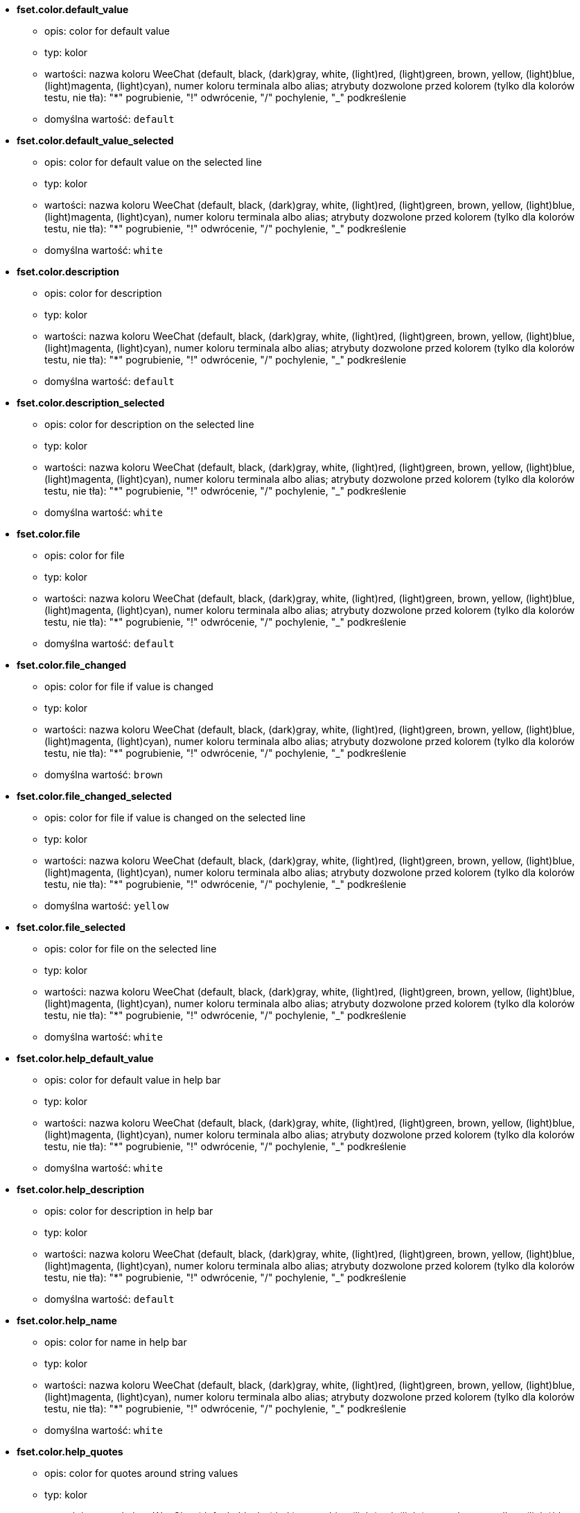 //
// This file is auto-generated by script docgen.py.
// DO NOT EDIT BY HAND!
//
* [[option_fset.color.default_value]] *fset.color.default_value*
** opis: pass:none[color for default value]
** typ: kolor
** wartości: nazwa koloru WeeChat (default, black, (dark)gray, white, (light)red, (light)green, brown, yellow, (light)blue, (light)magenta, (light)cyan), numer koloru terminala albo alias; atrybuty dozwolone przed kolorem (tylko dla kolorów testu, nie tła): "*" pogrubienie, "!" odwrócenie, "/" pochylenie, "_" podkreślenie
** domyślna wartość: `+default+`

* [[option_fset.color.default_value_selected]] *fset.color.default_value_selected*
** opis: pass:none[color for default value on the selected line]
** typ: kolor
** wartości: nazwa koloru WeeChat (default, black, (dark)gray, white, (light)red, (light)green, brown, yellow, (light)blue, (light)magenta, (light)cyan), numer koloru terminala albo alias; atrybuty dozwolone przed kolorem (tylko dla kolorów testu, nie tła): "*" pogrubienie, "!" odwrócenie, "/" pochylenie, "_" podkreślenie
** domyślna wartość: `+white+`

* [[option_fset.color.description]] *fset.color.description*
** opis: pass:none[color for description]
** typ: kolor
** wartości: nazwa koloru WeeChat (default, black, (dark)gray, white, (light)red, (light)green, brown, yellow, (light)blue, (light)magenta, (light)cyan), numer koloru terminala albo alias; atrybuty dozwolone przed kolorem (tylko dla kolorów testu, nie tła): "*" pogrubienie, "!" odwrócenie, "/" pochylenie, "_" podkreślenie
** domyślna wartość: `+default+`

* [[option_fset.color.description_selected]] *fset.color.description_selected*
** opis: pass:none[color for description on the selected line]
** typ: kolor
** wartości: nazwa koloru WeeChat (default, black, (dark)gray, white, (light)red, (light)green, brown, yellow, (light)blue, (light)magenta, (light)cyan), numer koloru terminala albo alias; atrybuty dozwolone przed kolorem (tylko dla kolorów testu, nie tła): "*" pogrubienie, "!" odwrócenie, "/" pochylenie, "_" podkreślenie
** domyślna wartość: `+white+`

* [[option_fset.color.file]] *fset.color.file*
** opis: pass:none[color for file]
** typ: kolor
** wartości: nazwa koloru WeeChat (default, black, (dark)gray, white, (light)red, (light)green, brown, yellow, (light)blue, (light)magenta, (light)cyan), numer koloru terminala albo alias; atrybuty dozwolone przed kolorem (tylko dla kolorów testu, nie tła): "*" pogrubienie, "!" odwrócenie, "/" pochylenie, "_" podkreślenie
** domyślna wartość: `+default+`

* [[option_fset.color.file_changed]] *fset.color.file_changed*
** opis: pass:none[color for file if value is changed]
** typ: kolor
** wartości: nazwa koloru WeeChat (default, black, (dark)gray, white, (light)red, (light)green, brown, yellow, (light)blue, (light)magenta, (light)cyan), numer koloru terminala albo alias; atrybuty dozwolone przed kolorem (tylko dla kolorów testu, nie tła): "*" pogrubienie, "!" odwrócenie, "/" pochylenie, "_" podkreślenie
** domyślna wartość: `+brown+`

* [[option_fset.color.file_changed_selected]] *fset.color.file_changed_selected*
** opis: pass:none[color for file if value is changed on the selected line]
** typ: kolor
** wartości: nazwa koloru WeeChat (default, black, (dark)gray, white, (light)red, (light)green, brown, yellow, (light)blue, (light)magenta, (light)cyan), numer koloru terminala albo alias; atrybuty dozwolone przed kolorem (tylko dla kolorów testu, nie tła): "*" pogrubienie, "!" odwrócenie, "/" pochylenie, "_" podkreślenie
** domyślna wartość: `+yellow+`

* [[option_fset.color.file_selected]] *fset.color.file_selected*
** opis: pass:none[color for file on the selected line]
** typ: kolor
** wartości: nazwa koloru WeeChat (default, black, (dark)gray, white, (light)red, (light)green, brown, yellow, (light)blue, (light)magenta, (light)cyan), numer koloru terminala albo alias; atrybuty dozwolone przed kolorem (tylko dla kolorów testu, nie tła): "*" pogrubienie, "!" odwrócenie, "/" pochylenie, "_" podkreślenie
** domyślna wartość: `+white+`

* [[option_fset.color.help_default_value]] *fset.color.help_default_value*
** opis: pass:none[color for default value in help bar]
** typ: kolor
** wartości: nazwa koloru WeeChat (default, black, (dark)gray, white, (light)red, (light)green, brown, yellow, (light)blue, (light)magenta, (light)cyan), numer koloru terminala albo alias; atrybuty dozwolone przed kolorem (tylko dla kolorów testu, nie tła): "*" pogrubienie, "!" odwrócenie, "/" pochylenie, "_" podkreślenie
** domyślna wartość: `+white+`

* [[option_fset.color.help_description]] *fset.color.help_description*
** opis: pass:none[color for description in help bar]
** typ: kolor
** wartości: nazwa koloru WeeChat (default, black, (dark)gray, white, (light)red, (light)green, brown, yellow, (light)blue, (light)magenta, (light)cyan), numer koloru terminala albo alias; atrybuty dozwolone przed kolorem (tylko dla kolorów testu, nie tła): "*" pogrubienie, "!" odwrócenie, "/" pochylenie, "_" podkreślenie
** domyślna wartość: `+default+`

* [[option_fset.color.help_name]] *fset.color.help_name*
** opis: pass:none[color for name in help bar]
** typ: kolor
** wartości: nazwa koloru WeeChat (default, black, (dark)gray, white, (light)red, (light)green, brown, yellow, (light)blue, (light)magenta, (light)cyan), numer koloru terminala albo alias; atrybuty dozwolone przed kolorem (tylko dla kolorów testu, nie tła): "*" pogrubienie, "!" odwrócenie, "/" pochylenie, "_" podkreślenie
** domyślna wartość: `+white+`

* [[option_fset.color.help_quotes]] *fset.color.help_quotes*
** opis: pass:none[color for quotes around string values]
** typ: kolor
** wartości: nazwa koloru WeeChat (default, black, (dark)gray, white, (light)red, (light)green, brown, yellow, (light)blue, (light)magenta, (light)cyan), numer koloru terminala albo alias; atrybuty dozwolone przed kolorem (tylko dla kolorów testu, nie tła): "*" pogrubienie, "!" odwrócenie, "/" pochylenie, "_" podkreślenie
** domyślna wartość: `+darkgray+`

* [[option_fset.color.help_values]] *fset.color.help_values*
** opis: pass:none[color for allowed values]
** typ: kolor
** wartości: nazwa koloru WeeChat (default, black, (dark)gray, white, (light)red, (light)green, brown, yellow, (light)blue, (light)magenta, (light)cyan), numer koloru terminala albo alias; atrybuty dozwolone przed kolorem (tylko dla kolorów testu, nie tła): "*" pogrubienie, "!" odwrócenie, "/" pochylenie, "_" podkreślenie
** domyślna wartość: `+default+`

* [[option_fset.color.index]] *fset.color.index*
** opis: pass:none[color for index of option]
** typ: kolor
** wartości: nazwa koloru WeeChat (default, black, (dark)gray, white, (light)red, (light)green, brown, yellow, (light)blue, (light)magenta, (light)cyan), numer koloru terminala albo alias; atrybuty dozwolone przed kolorem (tylko dla kolorów testu, nie tła): "*" pogrubienie, "!" odwrócenie, "/" pochylenie, "_" podkreślenie
** domyślna wartość: `+cyan+`

* [[option_fset.color.index_selected]] *fset.color.index_selected*
** opis: pass:none[color for index of option on the selected line]
** typ: kolor
** wartości: nazwa koloru WeeChat (default, black, (dark)gray, white, (light)red, (light)green, brown, yellow, (light)blue, (light)magenta, (light)cyan), numer koloru terminala albo alias; atrybuty dozwolone przed kolorem (tylko dla kolorów testu, nie tła): "*" pogrubienie, "!" odwrócenie, "/" pochylenie, "_" podkreślenie
** domyślna wartość: `+lightcyan+`

* [[option_fset.color.line_marked_bg1]] *fset.color.line_marked_bg1*
** opis: pass:none[background color for a marked line (used with the first format, see option fset.format.option1)]
** typ: kolor
** wartości: nazwa koloru WeeChat (default, black, (dark)gray, white, (light)red, (light)green, brown, yellow, (light)blue, (light)magenta, (light)cyan), numer koloru terminala albo alias; atrybuty dozwolone przed kolorem (tylko dla kolorów testu, nie tła): "*" pogrubienie, "!" odwrócenie, "/" pochylenie, "_" podkreślenie
** domyślna wartość: `+default+`

* [[option_fset.color.line_marked_bg2]] *fset.color.line_marked_bg2*
** opis: pass:none[background color for a marked line (used with the second format, see option fset.format.option2)]
** typ: kolor
** wartości: nazwa koloru WeeChat (default, black, (dark)gray, white, (light)red, (light)green, brown, yellow, (light)blue, (light)magenta, (light)cyan), numer koloru terminala albo alias; atrybuty dozwolone przed kolorem (tylko dla kolorów testu, nie tła): "*" pogrubienie, "!" odwrócenie, "/" pochylenie, "_" podkreślenie
** domyślna wartość: `+default+`

* [[option_fset.color.line_selected_bg1]] *fset.color.line_selected_bg1*
** opis: pass:none[background color for the selected line (used with the first format, see option fset.format.option1)]
** typ: kolor
** wartości: nazwa koloru WeeChat (default, black, (dark)gray, white, (light)red, (light)green, brown, yellow, (light)blue, (light)magenta, (light)cyan), numer koloru terminala albo alias; atrybuty dozwolone przed kolorem (tylko dla kolorów testu, nie tła): "*" pogrubienie, "!" odwrócenie, "/" pochylenie, "_" podkreślenie
** domyślna wartość: `+blue+`

* [[option_fset.color.line_selected_bg2]] *fset.color.line_selected_bg2*
** opis: pass:none[background color for the selected line (used with the second format, see option fset.format.option2)]
** typ: kolor
** wartości: nazwa koloru WeeChat (default, black, (dark)gray, white, (light)red, (light)green, brown, yellow, (light)blue, (light)magenta, (light)cyan), numer koloru terminala albo alias; atrybuty dozwolone przed kolorem (tylko dla kolorów testu, nie tła): "*" pogrubienie, "!" odwrócenie, "/" pochylenie, "_" podkreślenie
** domyślna wartość: `+red+`

* [[option_fset.color.marked]] *fset.color.marked*
** opis: pass:none[color for mark indicator]
** typ: kolor
** wartości: nazwa koloru WeeChat (default, black, (dark)gray, white, (light)red, (light)green, brown, yellow, (light)blue, (light)magenta, (light)cyan), numer koloru terminala albo alias; atrybuty dozwolone przed kolorem (tylko dla kolorów testu, nie tła): "*" pogrubienie, "!" odwrócenie, "/" pochylenie, "_" podkreślenie
** domyślna wartość: `+brown+`

* [[option_fset.color.marked_selected]] *fset.color.marked_selected*
** opis: pass:none[color for mark indicator on the selected line]
** typ: kolor
** wartości: nazwa koloru WeeChat (default, black, (dark)gray, white, (light)red, (light)green, brown, yellow, (light)blue, (light)magenta, (light)cyan), numer koloru terminala albo alias; atrybuty dozwolone przed kolorem (tylko dla kolorów testu, nie tła): "*" pogrubienie, "!" odwrócenie, "/" pochylenie, "_" podkreślenie
** domyślna wartość: `+yellow+`

* [[option_fset.color.max]] *fset.color.max*
** opis: pass:none[color for max value]
** typ: kolor
** wartości: nazwa koloru WeeChat (default, black, (dark)gray, white, (light)red, (light)green, brown, yellow, (light)blue, (light)magenta, (light)cyan), numer koloru terminala albo alias; atrybuty dozwolone przed kolorem (tylko dla kolorów testu, nie tła): "*" pogrubienie, "!" odwrócenie, "/" pochylenie, "_" podkreślenie
** domyślna wartość: `+default+`

* [[option_fset.color.max_selected]] *fset.color.max_selected*
** opis: pass:none[color for max value on the selected line]
** typ: kolor
** wartości: nazwa koloru WeeChat (default, black, (dark)gray, white, (light)red, (light)green, brown, yellow, (light)blue, (light)magenta, (light)cyan), numer koloru terminala albo alias; atrybuty dozwolone przed kolorem (tylko dla kolorów testu, nie tła): "*" pogrubienie, "!" odwrócenie, "/" pochylenie, "_" podkreślenie
** domyślna wartość: `+white+`

* [[option_fset.color.min]] *fset.color.min*
** opis: pass:none[color for min value]
** typ: kolor
** wartości: nazwa koloru WeeChat (default, black, (dark)gray, white, (light)red, (light)green, brown, yellow, (light)blue, (light)magenta, (light)cyan), numer koloru terminala albo alias; atrybuty dozwolone przed kolorem (tylko dla kolorów testu, nie tła): "*" pogrubienie, "!" odwrócenie, "/" pochylenie, "_" podkreślenie
** domyślna wartość: `+default+`

* [[option_fset.color.min_selected]] *fset.color.min_selected*
** opis: pass:none[color for min value on the selected line]
** typ: kolor
** wartości: nazwa koloru WeeChat (default, black, (dark)gray, white, (light)red, (light)green, brown, yellow, (light)blue, (light)magenta, (light)cyan), numer koloru terminala albo alias; atrybuty dozwolone przed kolorem (tylko dla kolorów testu, nie tła): "*" pogrubienie, "!" odwrócenie, "/" pochylenie, "_" podkreślenie
** domyślna wartość: `+white+`

* [[option_fset.color.name]] *fset.color.name*
** opis: pass:none[color for name]
** typ: kolor
** wartości: nazwa koloru WeeChat (default, black, (dark)gray, white, (light)red, (light)green, brown, yellow, (light)blue, (light)magenta, (light)cyan), numer koloru terminala albo alias; atrybuty dozwolone przed kolorem (tylko dla kolorów testu, nie tła): "*" pogrubienie, "!" odwrócenie, "/" pochylenie, "_" podkreślenie
** domyślna wartość: `+default+`

* [[option_fset.color.name_changed]] *fset.color.name_changed*
** opis: pass:none[color for name if value is changed]
** typ: kolor
** wartości: nazwa koloru WeeChat (default, black, (dark)gray, white, (light)red, (light)green, brown, yellow, (light)blue, (light)magenta, (light)cyan), numer koloru terminala albo alias; atrybuty dozwolone przed kolorem (tylko dla kolorów testu, nie tła): "*" pogrubienie, "!" odwrócenie, "/" pochylenie, "_" podkreślenie
** domyślna wartość: `+brown+`

* [[option_fset.color.name_changed_selected]] *fset.color.name_changed_selected*
** opis: pass:none[color for name if value is changed on the selected line]
** typ: kolor
** wartości: nazwa koloru WeeChat (default, black, (dark)gray, white, (light)red, (light)green, brown, yellow, (light)blue, (light)magenta, (light)cyan), numer koloru terminala albo alias; atrybuty dozwolone przed kolorem (tylko dla kolorów testu, nie tła): "*" pogrubienie, "!" odwrócenie, "/" pochylenie, "_" podkreślenie
** domyślna wartość: `+yellow+`

* [[option_fset.color.name_selected]] *fset.color.name_selected*
** opis: pass:none[color for name on the selected line]
** typ: kolor
** wartości: nazwa koloru WeeChat (default, black, (dark)gray, white, (light)red, (light)green, brown, yellow, (light)blue, (light)magenta, (light)cyan), numer koloru terminala albo alias; atrybuty dozwolone przed kolorem (tylko dla kolorów testu, nie tła): "*" pogrubienie, "!" odwrócenie, "/" pochylenie, "_" podkreślenie
** domyślna wartość: `+white+`

* [[option_fset.color.option]] *fset.color.option*
** opis: pass:none[color for option]
** typ: kolor
** wartości: nazwa koloru WeeChat (default, black, (dark)gray, white, (light)red, (light)green, brown, yellow, (light)blue, (light)magenta, (light)cyan), numer koloru terminala albo alias; atrybuty dozwolone przed kolorem (tylko dla kolorów testu, nie tła): "*" pogrubienie, "!" odwrócenie, "/" pochylenie, "_" podkreślenie
** domyślna wartość: `+default+`

* [[option_fset.color.option_changed]] *fset.color.option_changed*
** opis: pass:none[color for option if value is changed]
** typ: kolor
** wartości: nazwa koloru WeeChat (default, black, (dark)gray, white, (light)red, (light)green, brown, yellow, (light)blue, (light)magenta, (light)cyan), numer koloru terminala albo alias; atrybuty dozwolone przed kolorem (tylko dla kolorów testu, nie tła): "*" pogrubienie, "!" odwrócenie, "/" pochylenie, "_" podkreślenie
** domyślna wartość: `+brown+`

* [[option_fset.color.option_changed_selected]] *fset.color.option_changed_selected*
** opis: pass:none[color for option if value is changed on the selected line]
** typ: kolor
** wartości: nazwa koloru WeeChat (default, black, (dark)gray, white, (light)red, (light)green, brown, yellow, (light)blue, (light)magenta, (light)cyan), numer koloru terminala albo alias; atrybuty dozwolone przed kolorem (tylko dla kolorów testu, nie tła): "*" pogrubienie, "!" odwrócenie, "/" pochylenie, "_" podkreślenie
** domyślna wartość: `+yellow+`

* [[option_fset.color.option_selected]] *fset.color.option_selected*
** opis: pass:none[color for option on the selected line]
** typ: kolor
** wartości: nazwa koloru WeeChat (default, black, (dark)gray, white, (light)red, (light)green, brown, yellow, (light)blue, (light)magenta, (light)cyan), numer koloru terminala albo alias; atrybuty dozwolone przed kolorem (tylko dla kolorów testu, nie tła): "*" pogrubienie, "!" odwrócenie, "/" pochylenie, "_" podkreślenie
** domyślna wartość: `+white+`

* [[option_fset.color.parent_name]] *fset.color.parent_name*
** opis: pass:none[color for name of parent option]
** typ: kolor
** wartości: nazwa koloru WeeChat (default, black, (dark)gray, white, (light)red, (light)green, brown, yellow, (light)blue, (light)magenta, (light)cyan), numer koloru terminala albo alias; atrybuty dozwolone przed kolorem (tylko dla kolorów testu, nie tła): "*" pogrubienie, "!" odwrócenie, "/" pochylenie, "_" podkreślenie
** domyślna wartość: `+default+`

* [[option_fset.color.parent_name_selected]] *fset.color.parent_name_selected*
** opis: pass:none[color for name of parent option on the selected line]
** typ: kolor
** wartości: nazwa koloru WeeChat (default, black, (dark)gray, white, (light)red, (light)green, brown, yellow, (light)blue, (light)magenta, (light)cyan), numer koloru terminala albo alias; atrybuty dozwolone przed kolorem (tylko dla kolorów testu, nie tła): "*" pogrubienie, "!" odwrócenie, "/" pochylenie, "_" podkreślenie
** domyślna wartość: `+white+`

* [[option_fset.color.parent_value]] *fset.color.parent_value*
** opis: pass:none[color for value of parent option]
** typ: kolor
** wartości: nazwa koloru WeeChat (default, black, (dark)gray, white, (light)red, (light)green, brown, yellow, (light)blue, (light)magenta, (light)cyan), numer koloru terminala albo alias; atrybuty dozwolone przed kolorem (tylko dla kolorów testu, nie tła): "*" pogrubienie, "!" odwrócenie, "/" pochylenie, "_" podkreślenie
** domyślna wartość: `+cyan+`

* [[option_fset.color.parent_value_selected]] *fset.color.parent_value_selected*
** opis: pass:none[color for value of parent option on the selected line]
** typ: kolor
** wartości: nazwa koloru WeeChat (default, black, (dark)gray, white, (light)red, (light)green, brown, yellow, (light)blue, (light)magenta, (light)cyan), numer koloru terminala albo alias; atrybuty dozwolone przed kolorem (tylko dla kolorów testu, nie tła): "*" pogrubienie, "!" odwrócenie, "/" pochylenie, "_" podkreślenie
** domyślna wartość: `+lightcyan+`

* [[option_fset.color.quotes]] *fset.color.quotes*
** opis: pass:none[color for quotes around string values]
** typ: kolor
** wartości: nazwa koloru WeeChat (default, black, (dark)gray, white, (light)red, (light)green, brown, yellow, (light)blue, (light)magenta, (light)cyan), numer koloru terminala albo alias; atrybuty dozwolone przed kolorem (tylko dla kolorów testu, nie tła): "*" pogrubienie, "!" odwrócenie, "/" pochylenie, "_" podkreślenie
** domyślna wartość: `+darkgray+`

* [[option_fset.color.quotes_changed]] *fset.color.quotes_changed*
** opis: pass:none[color for quotes around string values which are changed]
** typ: kolor
** wartości: nazwa koloru WeeChat (default, black, (dark)gray, white, (light)red, (light)green, brown, yellow, (light)blue, (light)magenta, (light)cyan), numer koloru terminala albo alias; atrybuty dozwolone przed kolorem (tylko dla kolorów testu, nie tła): "*" pogrubienie, "!" odwrócenie, "/" pochylenie, "_" podkreślenie
** domyślna wartość: `+default+`

* [[option_fset.color.quotes_changed_selected]] *fset.color.quotes_changed_selected*
** opis: pass:none[color for quotes around string values which are changed on the selected line]
** typ: kolor
** wartości: nazwa koloru WeeChat (default, black, (dark)gray, white, (light)red, (light)green, brown, yellow, (light)blue, (light)magenta, (light)cyan), numer koloru terminala albo alias; atrybuty dozwolone przed kolorem (tylko dla kolorów testu, nie tła): "*" pogrubienie, "!" odwrócenie, "/" pochylenie, "_" podkreślenie
** domyślna wartość: `+white+`

* [[option_fset.color.quotes_selected]] *fset.color.quotes_selected*
** opis: pass:none[color for quotes around string values on the selected line]
** typ: kolor
** wartości: nazwa koloru WeeChat (default, black, (dark)gray, white, (light)red, (light)green, brown, yellow, (light)blue, (light)magenta, (light)cyan), numer koloru terminala albo alias; atrybuty dozwolone przed kolorem (tylko dla kolorów testu, nie tła): "*" pogrubienie, "!" odwrócenie, "/" pochylenie, "_" podkreślenie
** domyślna wartość: `+default+`

* [[option_fset.color.section]] *fset.color.section*
** opis: pass:none[color for section]
** typ: kolor
** wartości: nazwa koloru WeeChat (default, black, (dark)gray, white, (light)red, (light)green, brown, yellow, (light)blue, (light)magenta, (light)cyan), numer koloru terminala albo alias; atrybuty dozwolone przed kolorem (tylko dla kolorów testu, nie tła): "*" pogrubienie, "!" odwrócenie, "/" pochylenie, "_" podkreślenie
** domyślna wartość: `+default+`

* [[option_fset.color.section_changed]] *fset.color.section_changed*
** opis: pass:none[color for section if value is changed]
** typ: kolor
** wartości: nazwa koloru WeeChat (default, black, (dark)gray, white, (light)red, (light)green, brown, yellow, (light)blue, (light)magenta, (light)cyan), numer koloru terminala albo alias; atrybuty dozwolone przed kolorem (tylko dla kolorów testu, nie tła): "*" pogrubienie, "!" odwrócenie, "/" pochylenie, "_" podkreślenie
** domyślna wartość: `+brown+`

* [[option_fset.color.section_changed_selected]] *fset.color.section_changed_selected*
** opis: pass:none[color for section if value is changed on the selected line]
** typ: kolor
** wartości: nazwa koloru WeeChat (default, black, (dark)gray, white, (light)red, (light)green, brown, yellow, (light)blue, (light)magenta, (light)cyan), numer koloru terminala albo alias; atrybuty dozwolone przed kolorem (tylko dla kolorów testu, nie tła): "*" pogrubienie, "!" odwrócenie, "/" pochylenie, "_" podkreślenie
** domyślna wartość: `+yellow+`

* [[option_fset.color.section_selected]] *fset.color.section_selected*
** opis: pass:none[color for section on the selected line]
** typ: kolor
** wartości: nazwa koloru WeeChat (default, black, (dark)gray, white, (light)red, (light)green, brown, yellow, (light)blue, (light)magenta, (light)cyan), numer koloru terminala albo alias; atrybuty dozwolone przed kolorem (tylko dla kolorów testu, nie tła): "*" pogrubienie, "!" odwrócenie, "/" pochylenie, "_" podkreślenie
** domyślna wartość: `+white+`

* [[option_fset.color.string_values]] *fset.color.string_values*
** opis: pass:none[color for string values]
** typ: kolor
** wartości: nazwa koloru WeeChat (default, black, (dark)gray, white, (light)red, (light)green, brown, yellow, (light)blue, (light)magenta, (light)cyan), numer koloru terminala albo alias; atrybuty dozwolone przed kolorem (tylko dla kolorów testu, nie tła): "*" pogrubienie, "!" odwrócenie, "/" pochylenie, "_" podkreślenie
** domyślna wartość: `+default+`

* [[option_fset.color.string_values_selected]] *fset.color.string_values_selected*
** opis: pass:none[color for string values on the selected line]
** typ: kolor
** wartości: nazwa koloru WeeChat (default, black, (dark)gray, white, (light)red, (light)green, brown, yellow, (light)blue, (light)magenta, (light)cyan), numer koloru terminala albo alias; atrybuty dozwolone przed kolorem (tylko dla kolorów testu, nie tła): "*" pogrubienie, "!" odwrócenie, "/" pochylenie, "_" podkreślenie
** domyślna wartość: `+white+`

* [[option_fset.color.title_count_options]] *fset.color.title_count_options*
** opis: pass:none[color for the count of options found with the current filter in title of buffer]
** typ: kolor
** wartości: nazwa koloru WeeChat (default, black, (dark)gray, white, (light)red, (light)green, brown, yellow, (light)blue, (light)magenta, (light)cyan), numer koloru terminala albo alias; atrybuty dozwolone przed kolorem (tylko dla kolorów testu, nie tła): "*" pogrubienie, "!" odwrócenie, "/" pochylenie, "_" podkreślenie
** domyślna wartość: `+cyan+`

* [[option_fset.color.title_current_option]] *fset.color.title_current_option*
** opis: pass:none[color for current option number in title of buffer]
** typ: kolor
** wartości: nazwa koloru WeeChat (default, black, (dark)gray, white, (light)red, (light)green, brown, yellow, (light)blue, (light)magenta, (light)cyan), numer koloru terminala albo alias; atrybuty dozwolone przed kolorem (tylko dla kolorów testu, nie tła): "*" pogrubienie, "!" odwrócenie, "/" pochylenie, "_" podkreślenie
** domyślna wartość: `+lightcyan+`

* [[option_fset.color.title_filter]] *fset.color.title_filter*
** opis: pass:none[color for filter in title of buffer]
** typ: kolor
** wartości: nazwa koloru WeeChat (default, black, (dark)gray, white, (light)red, (light)green, brown, yellow, (light)blue, (light)magenta, (light)cyan), numer koloru terminala albo alias; atrybuty dozwolone przed kolorem (tylko dla kolorów testu, nie tła): "*" pogrubienie, "!" odwrócenie, "/" pochylenie, "_" podkreślenie
** domyślna wartość: `+yellow+`

* [[option_fset.color.title_marked_options]] *fset.color.title_marked_options*
** opis: pass:none[color for number of marked options in title of buffer]
** typ: kolor
** wartości: nazwa koloru WeeChat (default, black, (dark)gray, white, (light)red, (light)green, brown, yellow, (light)blue, (light)magenta, (light)cyan), numer koloru terminala albo alias; atrybuty dozwolone przed kolorem (tylko dla kolorów testu, nie tła): "*" pogrubienie, "!" odwrócenie, "/" pochylenie, "_" podkreślenie
** domyślna wartość: `+lightgreen+`

* [[option_fset.color.title_sort]] *fset.color.title_sort*
** opis: pass:none[color for sort in title of buffer]
** typ: kolor
** wartości: nazwa koloru WeeChat (default, black, (dark)gray, white, (light)red, (light)green, brown, yellow, (light)blue, (light)magenta, (light)cyan), numer koloru terminala albo alias; atrybuty dozwolone przed kolorem (tylko dla kolorów testu, nie tła): "*" pogrubienie, "!" odwrócenie, "/" pochylenie, "_" podkreślenie
** domyślna wartość: `+white+`

* [[option_fset.color.type]] *fset.color.type*
** opis: pass:none[color for type]
** typ: kolor
** wartości: nazwa koloru WeeChat (default, black, (dark)gray, white, (light)red, (light)green, brown, yellow, (light)blue, (light)magenta, (light)cyan), numer koloru terminala albo alias; atrybuty dozwolone przed kolorem (tylko dla kolorów testu, nie tła): "*" pogrubienie, "!" odwrócenie, "/" pochylenie, "_" podkreślenie
** domyślna wartość: `+green+`

* [[option_fset.color.type_selected]] *fset.color.type_selected*
** opis: pass:none[color for type on the selected line]
** typ: kolor
** wartości: nazwa koloru WeeChat (default, black, (dark)gray, white, (light)red, (light)green, brown, yellow, (light)blue, (light)magenta, (light)cyan), numer koloru terminala albo alias; atrybuty dozwolone przed kolorem (tylko dla kolorów testu, nie tła): "*" pogrubienie, "!" odwrócenie, "/" pochylenie, "_" podkreślenie
** domyślna wartość: `+lightgreen+`

* [[option_fset.color.unmarked]] *fset.color.unmarked*
** opis: pass:none[color for mark indicator when the option is not marked]
** typ: kolor
** wartości: nazwa koloru WeeChat (default, black, (dark)gray, white, (light)red, (light)green, brown, yellow, (light)blue, (light)magenta, (light)cyan), numer koloru terminala albo alias; atrybuty dozwolone przed kolorem (tylko dla kolorów testu, nie tła): "*" pogrubienie, "!" odwrócenie, "/" pochylenie, "_" podkreślenie
** domyślna wartość: `+default+`

* [[option_fset.color.unmarked_selected]] *fset.color.unmarked_selected*
** opis: pass:none[color for mark indicator when the option is not marked on the selected line]
** typ: kolor
** wartości: nazwa koloru WeeChat (default, black, (dark)gray, white, (light)red, (light)green, brown, yellow, (light)blue, (light)magenta, (light)cyan), numer koloru terminala albo alias; atrybuty dozwolone przed kolorem (tylko dla kolorów testu, nie tła): "*" pogrubienie, "!" odwrócenie, "/" pochylenie, "_" podkreślenie
** domyślna wartość: `+white+`

* [[option_fset.color.value]] *fset.color.value*
** opis: pass:none[color for value]
** typ: kolor
** wartości: nazwa koloru WeeChat (default, black, (dark)gray, white, (light)red, (light)green, brown, yellow, (light)blue, (light)magenta, (light)cyan), numer koloru terminala albo alias; atrybuty dozwolone przed kolorem (tylko dla kolorów testu, nie tła): "*" pogrubienie, "!" odwrócenie, "/" pochylenie, "_" podkreślenie
** domyślna wartość: `+cyan+`

* [[option_fset.color.value_changed]] *fset.color.value_changed*
** opis: pass:none[color for value changed (different from default)]
** typ: kolor
** wartości: nazwa koloru WeeChat (default, black, (dark)gray, white, (light)red, (light)green, brown, yellow, (light)blue, (light)magenta, (light)cyan), numer koloru terminala albo alias; atrybuty dozwolone przed kolorem (tylko dla kolorów testu, nie tła): "*" pogrubienie, "!" odwrócenie, "/" pochylenie, "_" podkreślenie
** domyślna wartość: `+brown+`

* [[option_fset.color.value_changed_selected]] *fset.color.value_changed_selected*
** opis: pass:none[color for value changed (different from default) on the selected line]
** typ: kolor
** wartości: nazwa koloru WeeChat (default, black, (dark)gray, white, (light)red, (light)green, brown, yellow, (light)blue, (light)magenta, (light)cyan), numer koloru terminala albo alias; atrybuty dozwolone przed kolorem (tylko dla kolorów testu, nie tła): "*" pogrubienie, "!" odwrócenie, "/" pochylenie, "_" podkreślenie
** domyślna wartość: `+yellow+`

* [[option_fset.color.value_selected]] *fset.color.value_selected*
** opis: pass:none[color for value on the selected line]
** typ: kolor
** wartości: nazwa koloru WeeChat (default, black, (dark)gray, white, (light)red, (light)green, brown, yellow, (light)blue, (light)magenta, (light)cyan), numer koloru terminala albo alias; atrybuty dozwolone przed kolorem (tylko dla kolorów testu, nie tła): "*" pogrubienie, "!" odwrócenie, "/" pochylenie, "_" podkreślenie
** domyślna wartość: `+lightcyan+`

* [[option_fset.color.value_undef]] *fset.color.value_undef*
** opis: pass:none[color for undefined value]
** typ: kolor
** wartości: nazwa koloru WeeChat (default, black, (dark)gray, white, (light)red, (light)green, brown, yellow, (light)blue, (light)magenta, (light)cyan), numer koloru terminala albo alias; atrybuty dozwolone przed kolorem (tylko dla kolorów testu, nie tła): "*" pogrubienie, "!" odwrócenie, "/" pochylenie, "_" podkreślenie
** domyślna wartość: `+magenta+`

* [[option_fset.color.value_undef_selected]] *fset.color.value_undef_selected*
** opis: pass:none[color for undefined value on the selected line]
** typ: kolor
** wartości: nazwa koloru WeeChat (default, black, (dark)gray, white, (light)red, (light)green, brown, yellow, (light)blue, (light)magenta, (light)cyan), numer koloru terminala albo alias; atrybuty dozwolone przed kolorem (tylko dla kolorów testu, nie tła): "*" pogrubienie, "!" odwrócenie, "/" pochylenie, "_" podkreślenie
** domyślna wartość: `+lightmagenta+`

* [[option_fset.format.export_help]] *fset.format.export_help*
** opis: pass:none[format of help line written before each option exported in a file (note: content is evaluated, see /help fset)]
** typ: ciąg
** wartości: dowolny ciąg
** domyślna wartość: `+"# ${description2}"+`

* [[option_fset.format.export_option]] *fset.format.export_option*
** opis: pass:none[format of each option exported in a file (note: content is evaluated, see /help fset)]
** typ: ciąg
** wartości: dowolny ciąg
** domyślna wartość: `+"/set ${name} ${quoted_value}"+`

* [[option_fset.format.export_option_null]] *fset.format.export_option_null*
** opis: pass:none[format of each option with "null" value exported in a file (note: content is evaluated, see /help fset)]
** typ: ciąg
** wartości: dowolny ciąg
** domyślna wartość: `+"/unset ${name}"+`

* [[option_fset.format.option1]] *fset.format.option1*
** opis: pass:none[first format of each line with an option which is not marked nor the selected one (note: content is evaluated, see /help fset); an empty string uses the predefined format ("${marked} ${name}  ${type}  ${value2}"), which is without evaluation of string and then much faster; formats can be switched with key ctrl+X]
** typ: ciąg
** wartości: dowolny ciąg
** domyślna wartość: `+""+`

* [[option_fset.format.option2]] *fset.format.option2*
** opis: pass:none[second format of each line with an option which is not marked not the selected one (note: content is evaluated, see /help fset); an empty string uses the predefined format ("${marked} ${name}  ${type}  ${value2}"), which is without evaluation of string and then much faster; formats can be switched with key ctrl+X]
** typ: ciąg
** wartości: dowolny ciąg
** domyślna wartość: `+"${marked} ${name}  ${type}  ${value2}${newline}  ${empty_name}  ${_default_value}${color:darkgray} -- ${min}..${max}${newline}  ${empty_name}  ${description}"+`

* [[option_fset.look.auto_unmark]] *fset.look.auto_unmark*
** opis: pass:none[automatically unmark all options after an action on marked options or after a refresh]
** typ: bool
** wartości: on, off
** domyślna wartość: `+off+`

* [[option_fset.look.condition_catch_set]] *fset.look.condition_catch_set*
** opis: pass:none[condition to catch /set command and display results in the fset buffer; following variables can be used: ${name} (name of option given for the /set command), ${count} (number of options found with the /set argument); an empty string disables the catch of /set command; with value "1", the fset buffer is always used with /set command]
** typ: ciąg
** wartości: dowolny ciąg
** domyślna wartość: `+"${count} >= 1"+`

* [[option_fset.look.export_help_default]] *fset.look.export_help_default*
** opis: pass:none[write help for each option exported by default (this can be overridden with arguments "-help" and "-nohelp" for command /fset -export)]
** typ: bool
** wartości: on, off
** domyślna wartość: `+on+`

* [[option_fset.look.format_number]] *fset.look.format_number*
** opis: pass:none[number of format used to display options; this is dynamically changed by the key ctrl-X on the fset buffer]
** typ: liczba
** wartości: 1 .. 2
** domyślna wartość: `+1+`

* [[option_fset.look.marked_string]] *fset.look.marked_string*
** opis: pass:none[string displayed when an option is marked (to do an action on multiple options)]
** typ: ciąg
** wartości: dowolny ciąg
** domyślna wartość: `+"*"+`

* [[option_fset.look.scroll_horizontal]] *fset.look.scroll_horizontal*
** opis: pass:none[left/right scroll in fset buffer (percent of width)]
** typ: liczba
** wartości: 1 .. 100
** domyślna wartość: `+10+`

* [[option_fset.look.show_plugins_desc]] *fset.look.show_plugins_desc*
** opis: pass:none[show the plugin description options (plugins.desc.*)]
** typ: bool
** wartości: on, off
** domyślna wartość: `+off+`

* [[option_fset.look.sort]] *fset.look.sort*
** opis: pass:none[comma-separated list of fields to sort options (see /help fset for a list of fields); char "-" can be used before field to reverse order, char "~" can be used to do a case insensitive comparison; example: "-~name" for case insensitive and reverse sort on option name]
** typ: ciąg
** wartości: dowolny ciąg
** domyślna wartość: `+"~name"+`

* [[option_fset.look.unmarked_string]] *fset.look.unmarked_string*
** opis: pass:none[string displayed when an option is not marked]
** typ: ciąg
** wartości: dowolny ciąg
** domyślna wartość: `+" "+`

* [[option_fset.look.use_color_value]] *fset.look.use_color_value*
** opis: pass:none[use the color to display value of color options]
** typ: bool
** wartości: on, off
** domyślna wartość: `+off+`

* [[option_fset.look.use_keys]] *fset.look.use_keys*
** opis: pass:none[use keys alt+X in fset buffer to do actions on options; if disabled, only the input is allowed]
** typ: bool
** wartości: on, off
** domyślna wartość: `+on+`

* [[option_fset.look.use_mute]] *fset.look.use_mute*
** opis: pass:none[use /mute command to set options]
** typ: bool
** wartości: on, off
** domyślna wartość: `+off+`
